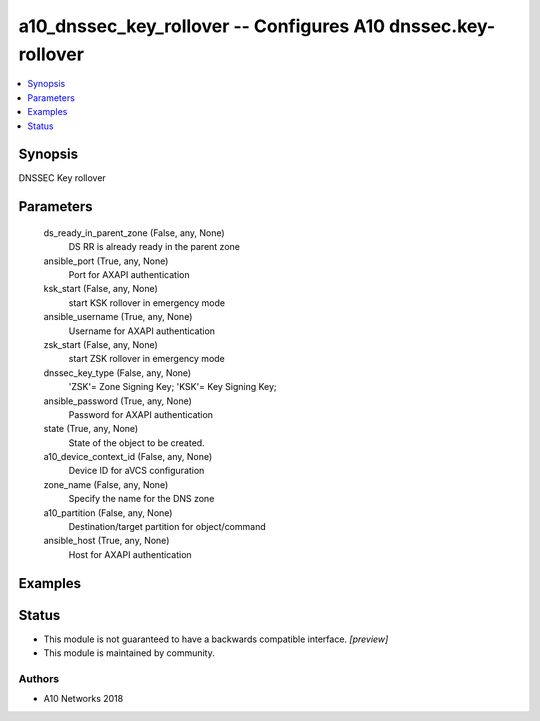 .. _a10_dnssec_key_rollover_module:


a10_dnssec_key_rollover -- Configures A10 dnssec.key-rollover
=============================================================

.. contents::
   :local:
   :depth: 1


Synopsis
--------

DNSSEC Key rollover






Parameters
----------

  ds_ready_in_parent_zone (False, any, None)
    DS RR is already ready in the parent zone


  ansible_port (True, any, None)
    Port for AXAPI authentication


  ksk_start (False, any, None)
    start KSK rollover in emergency mode


  ansible_username (True, any, None)
    Username for AXAPI authentication


  zsk_start (False, any, None)
    start ZSK rollover in emergency mode


  dnssec_key_type (False, any, None)
    'ZSK'= Zone Signing Key; 'KSK'= Key Signing Key;


  ansible_password (True, any, None)
    Password for AXAPI authentication


  state (True, any, None)
    State of the object to be created.


  a10_device_context_id (False, any, None)
    Device ID for aVCS configuration


  zone_name (False, any, None)
    Specify the name for the DNS zone


  a10_partition (False, any, None)
    Destination/target partition for object/command


  ansible_host (True, any, None)
    Host for AXAPI authentication









Examples
--------

.. code-block:: yaml+jinja

    





Status
------




- This module is not guaranteed to have a backwards compatible interface. *[preview]*


- This module is maintained by community.



Authors
~~~~~~~

- A10 Networks 2018

